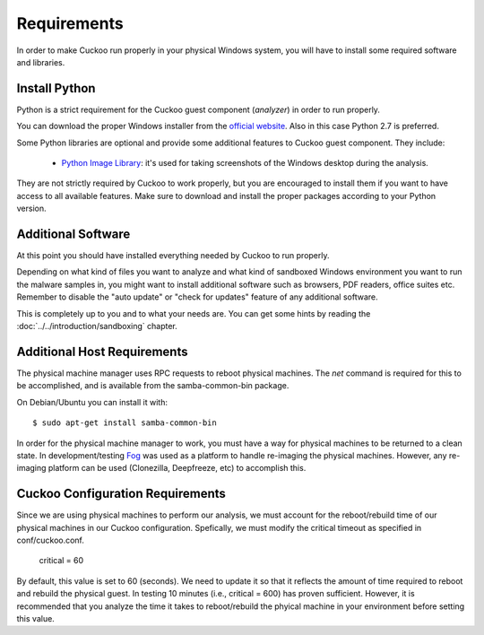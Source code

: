 ============
Requirements
============

In order to make Cuckoo run properly in your physical Windows system, you
will have to install some required software and libraries.

Install Python
==============

Python is a strict requirement for the Cuckoo guest component (*analyzer*) in
order to run properly.

You can download the proper Windows installer from the `official website`_.
Also in this case Python 2.7 is preferred.

Some Python libraries are optional and provide some additional features to
Cuckoo guest component. They include:

    * `Python Image Library`_: it's used for taking screenshots of the Windows desktop during the analysis.

They are not strictly required by Cuckoo to work properly, but you are encouraged
to install them if you want to have access to all available features. Make sure
to download and install the proper packages according to your Python version.

.. _`official website`: http://www.python.org/getit/
.. _`Python Image Library`: http://www.pythonware.com/products/pil/

Additional Software
===================

At this point you should have installed everything needed by Cuckoo to run
properly.

Depending on what kind of files you want to analyze and what kind of sandboxed
Windows environment you want to run the malware samples in, you might want to install
additional software such as browsers, PDF readers, office suites etc.
Remember to disable the "auto update" or "check for updates" feature of
any additional software.

This is completely up to you and to what your needs are. You can get some hints
by reading the :doc:`../../introduction/sandboxing` chapter.


Additional Host Requirements
============================
The physical machine manager uses RPC requests to reboot physical machines.
The `net` command is required for this to be accomplished, and is available
from the samba-common-bin package.

On Debian/Ubuntu you can install it with::

    $ sudo apt-get install samba-common-bin

In order for the physical machine manager to work, you must have a way
for physical machines to be returned to a clean state. In development/testing
`Fog`_ was used as a platform to handle re-imaging the physical machines.
However, any re-imaging platform can be used (Clonezilla, Deepfreeze, etc) to
accomplish this.

.. _`Fog`: http://www.fogproject.org/

Cuckoo Configuration Requirements
=================================
Since we are using physical machines to perform our analysis, we must account
for the reboot/rebuild time of our physical machines in our Cuckoo configuration.
Spefically, we must modify the critical timeout as specified in conf/cuckoo.conf.
	critical = 60
By default, this value is set to 60 (seconds). We need to update it so that it
reflects the amount of time required to reboot and rebuild the physical guest.
In testing 10 minutes (i.e., critical = 600) has proven sufficient. However,
it is recommended that you analyze the time it takes to reboot/rebuild the 
phyical machine in your environment before setting this value.